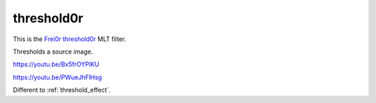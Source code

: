 .. metadata-placeholder

   :authors: - Claus Christensen
             - Yuri Chornoivan
             - Ttguy (https://userbase.kde.org/User:Ttguy)
             - Bushuev (https://userbase.kde.org/User:Bushuev)

   :license: Creative Commons License SA 4.0

.. _threshold0r:

threshold0r
===========

.. contents::

This is the `Frei0r threshold0r <https://www.mltframework.org/plugins/FilterFrei0r-threshold0r/>`_ MLT filter.

Thresholds a source image.

https://youtu.be/Bx5frOYPlKU

https://youtu.be/PWueJhFlHsg 

Different to :ref:`threshold_effect`.

